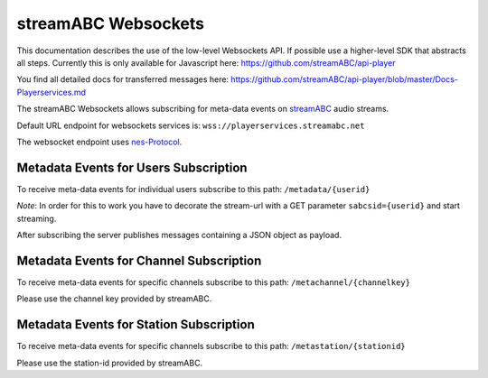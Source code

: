 streamABC Websockets
********************

This documentation describes the use of the low-level Websockets API. If possible use a higher-level
SDK that abstracts all steps. Currently this is only available for Javascript here:
https://github.com/streamABC/api-player

You find all detailed docs for transferred messages here:
https://github.com/streamABC/api-player/blob/master/Docs-Playerservices.md

The streamABC Websockets allows subscribing for meta-data events on streamABC_ audio streams.

Default URL endpoint for websockets services is:
``wss://playerservices.streamabc.net``

The websocket endpoint uses nes-Protocol_.

Metadata Events for Users Subscription
--------------------------------------

To receive meta-data events for individual users subscribe to this path:
``/metadata/{userid}``

*Note*: In order for this to work you have to decorate the stream-url with a GET parameter ``sabcsid={userid}`` and start streaming.

After subscribing the server publishes messages containing a JSON object as payload. 

Metadata Events for Channel Subscription
--------------------------------------

To receive meta-data events for specific channels subscribe to this path:
``/metachannel/{channelkey}``

Please use the channel key provided by streamABC.

Metadata Events for Station Subscription
--------------------------------------

To receive meta-data events for specific channels subscribe to this path:
``/metastation/{stationid}``

Please use the station-id provided by streamABC.


.. _streamABC: https://streamabc.com/
.. _nes-Protocol: https://github.com/hapijs/nes/blob/master/PROTOCOL.md